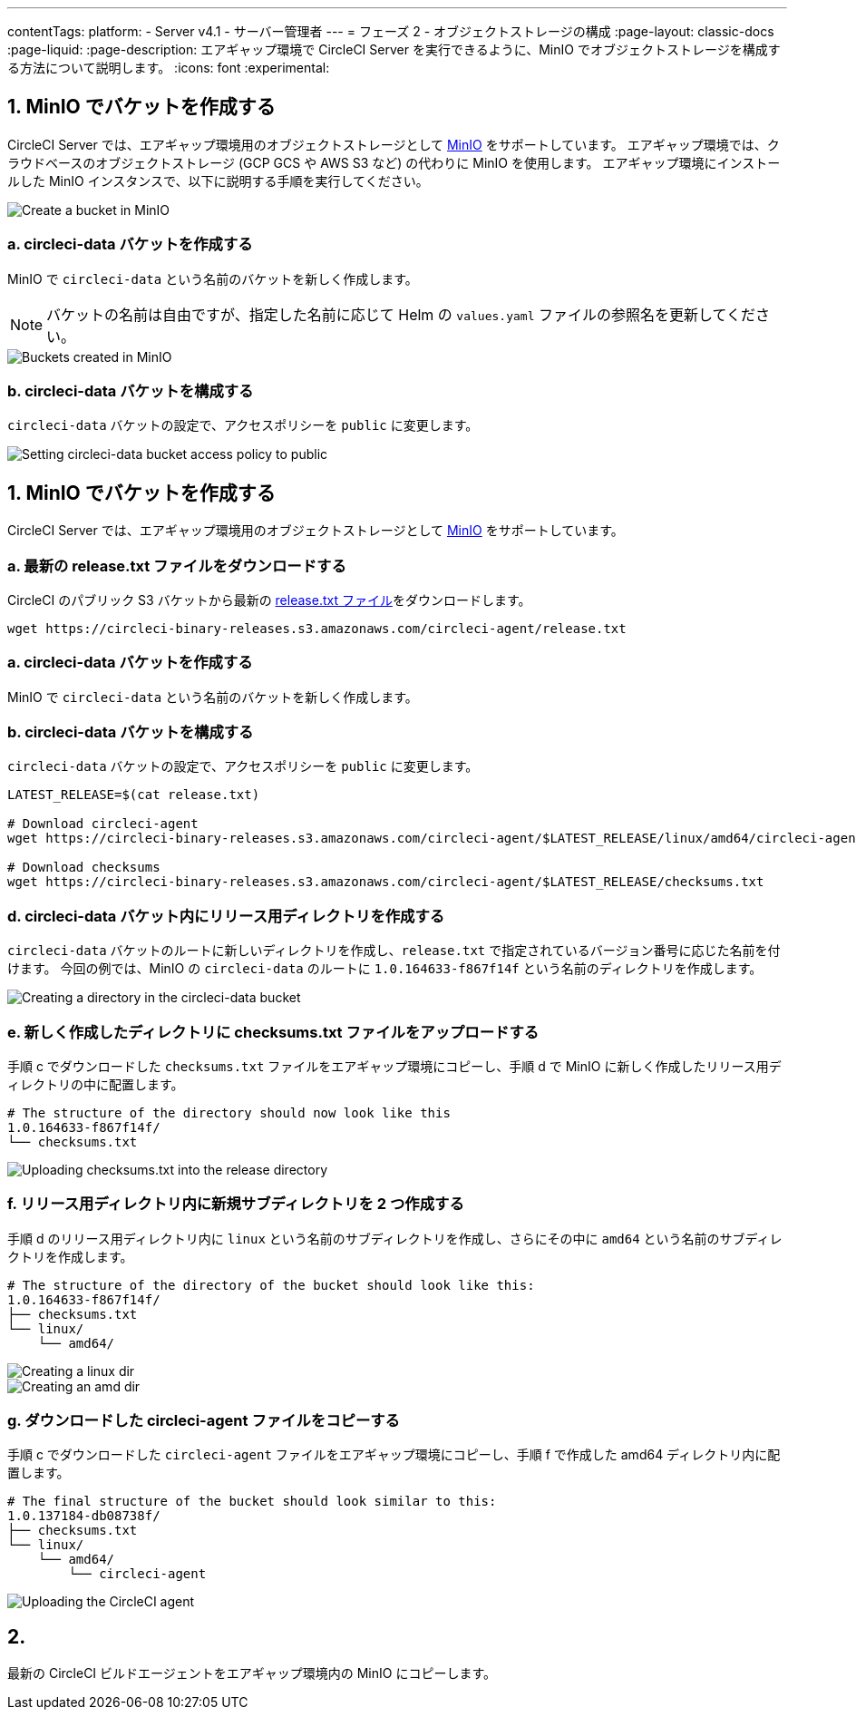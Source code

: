 ---

contentTags:
  platform:
  - Server v4.1
  - サーバー管理者
---
= フェーズ 2 - オブジェクトストレージの構成
:page-layout: classic-docs
:page-liquid:
:page-description: エアギャップ環境で CircleCI Server を実行できるように、MinIO でオブジェクトストレージを構成する方法について説明します。
:icons: font
:experimental:

[#create-buckets-in-minio]
== 1.  MinIO でバケットを作成する

CircleCI Server では、エアギャップ環境用のオブジェクトストレージとして link:https://min.io/[MinIO] をサポートしています。 エアギャップ環境では、クラウドベースのオブジェクトストレージ (GCP GCS や AWS S3 など) の代わりに MinIO を使用します。 エアギャップ環境にインストールした MinIO インスタンスで、以下に説明する手順を実行してください。

image::./minio/minio_install_0.png[Create a bucket in MinIO]

[#create-circleci-data-bucket]
=== a.  circleci-data バケットを作成する

MinIO で `circleci-data` という名前のバケットを新しく作成します。

NOTE: バケットの名前は自由ですが、指定した名前に応じて Helm の `values.yaml` ファイルの参照名を更新してください。

image::./minio/minio_created_buckets.png[Buckets created in MinIO]

[#configure-circleci-data-bucket]
=== b.  circleci-data バケットを構成する

`circleci-data` バケットの設定で、アクセスポリシーを `public` に変更します。

image::./minio/minio_modify_access_policy.png[Setting circleci-data bucket access policy to public]

[#copy-circleci-build-agent]
== 1.  MinIO でバケットを作成する

CircleCI Server では、エアギャップ環境用のオブジェクトストレージとして link:https://min.io/[MinIO] をサポートしています。

[#download-latest-release-txt]
=== a.  最新の release.txt ファイルをダウンロードする

CircleCI のパブリック S3 バケットから最新の link:https://circleci-binary-releases.s3.amazonaws.com/circleci-agent/release.txt[release.txt ファイル]をダウンロードします。

[source, bash]
----
wget https://circleci-binary-releases.s3.amazonaws.com/circleci-agent/release.txt
----

[#copy-release-txt]
=== a.  circleci-data バケットを作成する

MinIO で `circleci-data` という名前のバケットを新しく作成します。

[#retrieve-latest-release-bin]
=== b.  circleci-data バケットを構成する

`circleci-data` バケットの設定で、アクセスポリシーを `public` に変更します。

[source, bash]
----
LATEST_RELEASE=$(cat release.txt)

# Download circleci-agent
wget https://circleci-binary-releases.s3.amazonaws.com/circleci-agent/$LATEST_RELEASE/linux/amd64/circleci-agent

# Download checksums
wget https://circleci-binary-releases.s3.amazonaws.com/circleci-agent/$LATEST_RELEASE/checksums.txt
----

[#create-release-dir]
=== d.  circleci-data バケット内にリリース用ディレクトリを作成する

`circleci-data` バケットのルートに新しいディレクトリを作成し、`release.txt` で指定されているバージョン番号に応じた名前を付けます。 今回の例では、MinIO の `circleci-data` のルートに `1.0.164633-f867f14f` という名前のディレクトリを作成します。

image::./minio/minio_create_release_dir.png[Creating a directory in the circleci-data bucket]

[#upload-checksums-file]
=== e.  新しく作成したディレクトリに checksums.txt ファイルをアップロードする

手順 c でダウンロードした `checksums.txt` ファイルをエアギャップ環境にコピーし、手順 d で MinIO に新しく作成したリリース用ディレクトリの中に配置します。

[source,shell]
----
# The structure of the directory should now look like this
1.0.164633-f867f14f/
└── checksums.txt
----

image::./minio/minio_upload_checksums.png[Uploading checksums.txt into the release directory]

[#create-new-subdirs]
=== f.  リリース用ディレクトリ内に新規サブディレクトリを 2 つ作成する

手順 d のリリース用ディレクトリ内に `linux` という名前のサブディレクトリを作成し、さらにその中に `amd64` という名前のサブディレクトリを作成します。

[source,shell]
----
# The structure of the directory of the bucket should look like this:
1.0.164633-f867f14f/
├── checksums.txt
└── linux/
    └── amd64/
----

image::./minio/minio_create_linux_dir.png[Creating a linux dir]

image::./minio/minio_create_amd_dir.png[Creating an amd dir]

[#copy-build-agent-bin]
=== g.  ダウンロードした circleci-agent ファイルをコピーする

手順 c でダウンロードした `circleci-agent` ファイルをエアギャップ環境にコピーし、手順 f で作成した amd64 ディレクトリ内に配置します。

[source,shell]
----
# The final structure of the bucket should look similar to this:
1.0.137184-db08738f/
├── checksums.txt
└── linux/
    └── amd64/
        └── circleci-agent
----

image::./minio/minio_upload_cci_agent.png[Uploading the CircleCI agent]

[#next-steps]
== 2. 

最新の CircleCI ビルドエージェントをエアギャップ環境内の MinIO にコピーします。